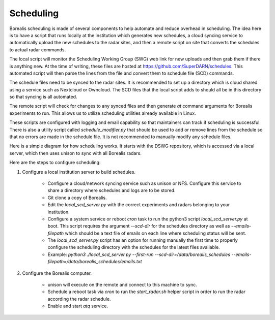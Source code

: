 **********
Scheduling
**********

Borealis scheduling is made of several components to help automate and reduce overhead in scheduling. The idea here is to have a script that runs locally at the institution which generates new schedules, a cloud syncing service to automatically upload the new schedules to the radar sites, and then a remote script on site that converts the schedules to actual radar commands.

The local script will monitor the Scheduling Working Group (SWG) web link for new uploads and then grab them if there is anything new. At the time of writing, these files are hosted at `<https://github.com/SuperDARN/schedules>`_. This automated script will then parse the lines from the file and convert them to schedule file (SCD) commands.

The schedule files need to be synced to the radar sites. It is recommended to set up a directory which is cloud shared using a service such as Nextcloud or Owncloud. The SCD files that the local script adds to should all be in this directory so that syncing is all automated.

The remote script will check for changes to any synced files and then generate `at` command arguments for Borealis experiments to run. This allows us to utilize scheduling utilities already available in Linux.

These scripts are configured with logging and email capability so that maintainers can track if scheduling is successful. There is also a utility script called `schedule_modifier.py` that should be used to add or remove lines from the schedule so that no errors are made in the schedule file. It is not recommended to manually modify any schedule files.

Here is a simple diagram for how scheduling works. It starts with the DSWG repository, which is accessed via a local server, which then uses unison to sync with all Borealis radars.

.. image:: img/scheduling_diagram.png
    :scale: 100%%
    :alt:   Simple block diagram of scheduling setup
    :align: center

Here are the steps to configure scheduling:

1. Configure a local institution server to build schedules.

    - Configure a cloud/network syncing service such as unison or NFS. Configure this service to share a directory where schedules and logs are to be stored.

    - Git clone a copy of Borealis.

    - Edit the `local_scd_server.py` with the correct experiments and radars belonging to your institution.

    - Configure a system service or reboot `cron` task to run the python3 script `local_scd_server.py` at boot. This script requires the argument `--scd-dir` for the schedules directory as well as `--emails-filepath` which should be a text file of emails on each line where scheduling status will be sent.

    - The `local_scd_server.py` script has an option for running manually the first time to properly configure the scheduling directory with the schedules for the latest files available.

    - Example: `python3 ./local_scd_server.py --first-run --scd-dir=/data/borealis_schedules --emails-filepath=/data/borealis_schedules/emails.txt`

2. Configure the Borealis computer.
        
    - unison will execute on the remote and connect to this machine to sync.

    - Schedule a reboot task via `cron` to run the `start_radar.sh` helper script in order to run the radar according the radar schedule.

    - Enable and start `atq` service.
